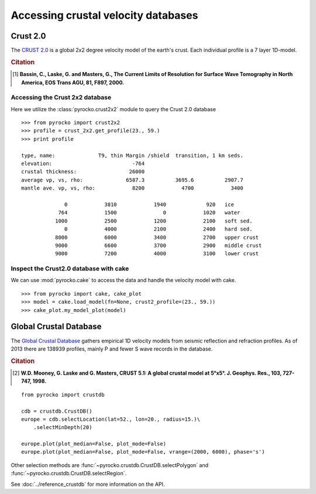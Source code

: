 Accessing crustal velocity databases
=====================================

Crust 2.0
---------

The `CRUST 2.0 <http://igppweb.ucsd.edu/~gabi/rem.html>`_ is a global 2x2 degree velocity model of the earth's crust. Each individual profile is a 7 layer 1D-model.


.. rubric:: Citation

.. [1] **Bassin, C., Laske, G. and Masters, G., The Current Limits of Resolution for Surface Wave Tomography in North America, EOS Trans AGU, 81, F897, 2000.**


Accessing the Crust 2x2 database
^^^^^^^^^^^^^^^^^^^^^^^^^^^^^^^^

Here we utilize the :class:`pyrocko.crust2x2` module to query the Crust 2.0 database

::
    
    >>> from pyrocko import crust2x2
    >>> profile = crust_2x2.get_profile(23., 59.)
    >>> print profile

    type, name:              T9, thin Margin /shield  transition, 1 km seds.
    elevation:                          -764
    crustal thickness:                 26000
    average vp, vs, rho:              6587.3          3695.6          2907.7
    mantle ave. vp, vs, rho:            8200            4700            3400
    
                  0            3810            1940             920   ice
                764            1500               0            1020   water
               1000            2500            1200            2100   soft sed.
                  0            4000            2100            2400   hard sed.
               8000            6000            3400            2700   upper crust
               9000            6600            3700            2900   middle crust
               9000            7200            4000            3100   lower crust

Inspect the Crust2.0 database with cake
^^^^^^^^^^^^^^^^^^^^^^^^^^^^^^^^^^^^^^^

We can use :mod:`pyrocko.cake` to access the data and handle the velocity model with cake.

::

    >>> from pyrocko import cake, cake_plot
    >>> model = cake.load_model(fn=None, crust2_profile=(23., 59.))
    >>> cake_plot.my_model_plot(model)


.. image:: ../_static/cake_crust2.png
    :align: center
    :alt: pyrocko.crust2 plotting


Global Crustal Database
--------------------------
The `Global Crustal Database <https://earthquake.usgs.gov/data/crust/>`_ gathers empirical 1D velocity models from seismic reflection and refraction profiles. As of 2013 there are 138939 profiles, mainly P and fewer S wave records in the database.

.. rubric:: Citation

.. [2] **W.D. Mooney, G. Laske and G. Masters, CRUST 5.1: A global crustal model at 5°x5°. J. Geophys. Res., 103, 727-747, 1998.**

::

    from pyrocko import crustdb

    cdb = crustdb.CrustDB()
    europe = cdb.selectLocation(lat=52., lon=20., radius=15.)\
        .selectMinDepth(20)

    europe.plot(plot_median=False, plot_mode=False)
    europe.plot(plot_median=False, plot_mode=False, vrange=(2000, 6000), phase='s')


.. image:: ../_static/crustdb_plot.png
    :align: center
    :alt: pyrocko.crustdb.CrustDB.plot


Other selection methods are :func:`~pyrocko.crustdb.CrustDB.selectPolygon` and
:func:`~pyrocko.crustdb.CrustDB.selectRegion`.

See :doc:`../reference_crustdb` for more information on the API.
